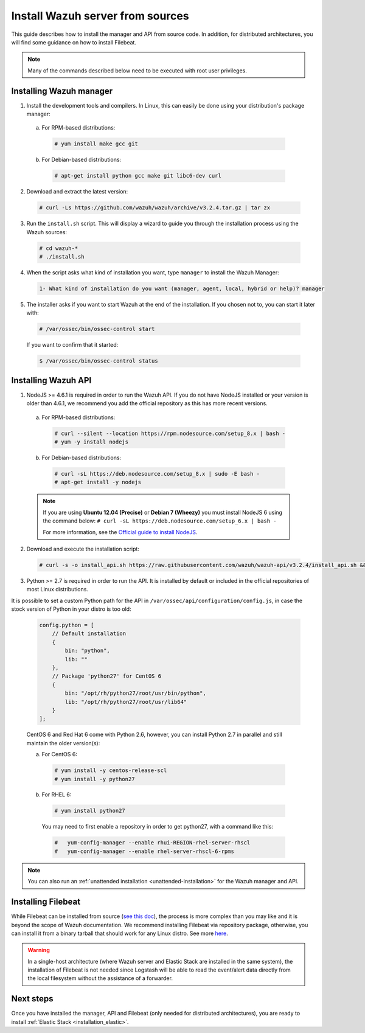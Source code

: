 .. Copyright (C) 2018 Wazuh, Inc.

.. _sources_installation:

Install Wazuh server from sources
=================================

This guide describes how to install the manager and API from source code. In addition, for distributed architectures, you will find some guidance on how to install Filebeat.

.. note:: Many of the commands described below need to be executed with root user privileges.

Installing Wazuh manager
------------------------

1. Install the development tools and compilers. In Linux, this can easily be done using your distribution's package manager:

  a) For RPM-based distributions:

    .. code-block:: console

      # yum install make gcc git

  b) For Debian-based distributions:

    .. code-block:: console

      # apt-get install python gcc make git libc6-dev curl

2. Download and extract the latest version:

  .. code-block:: console

    # curl -Ls https://github.com/wazuh/wazuh/archive/v3.2.4.tar.gz | tar zx

3. Run the ``install.sh`` script. This will display a wizard to guide you through the installation process using the Wazuh sources:

  .. code-block:: console

    # cd wazuh-*
    # ./install.sh


4. When the script asks what kind of installation you want, type ``manager`` to install the Wazuh Manager:

  .. code-block:: bash

    1- What kind of installation do you want (manager, agent, local, hybrid or help)? manager

5. The installer asks if you want to start Wazuh at the end of the installation. If you chosen not to, you can start it later with:

  .. code-block:: console

    # /var/ossec/bin/ossec-control start

  If you want to confirm that it started:

  .. code-block:: console

    $ /var/ossec/bin/ossec-control status

Installing Wazuh API
--------------------

1. NodeJS >= 4.6.1 is required in order to run the Wazuh API. If you do not have NodeJS installed or your version is older than 4.6.1, we recommend you add the official repository as this has more recent versions.

  a) For RPM-based distributions:

    .. code-block:: console

      # curl --silent --location https://rpm.nodesource.com/setup_8.x | bash -
      # yum -y install nodejs

  b) For Debian-based distributions:

    .. code-block:: console

      # curl -sL https://deb.nodesource.com/setup_8.x | sudo -E bash -
      # apt-get install -y nodejs

  .. note::

    If you are using **Ubuntu 12.04 (Precise)** or **Debian 7 (Wheezy)** you must install NodeJS 6 using the command below: ``# curl -sL https://deb.nodesource.com/setup_6.x | bash -``

    For more information, see the `Official guide to install NodeJS <https://nodejs.org/en/download/package-manager/>`_.

2. Download and execute the installation script:

  .. code-block:: console

      # curl -s -o install_api.sh https://raw.githubusercontent.com/wazuh/wazuh-api/v3.2.4/install_api.sh && bash ./install_api.sh download

3. Python >= 2.7 is required in order to run the API. It is installed by default or included in the official repositories of most Linux distributions.

It is possible to set a custom Python path for the API in ``/var/ossec/api/configuration/config.js``, in case the stock version of Python in your distro is too old:

  .. code-block:: javascript

    config.python = [
        // Default installation
        {
            bin: "python",
            lib: ""
        },
        // Package 'python27' for CentOS 6
        {
            bin: "/opt/rh/python27/root/usr/bin/python",
            lib: "/opt/rh/python27/root/usr/lib64"
        }
    ];

  CentOS 6 and Red Hat 6 come with Python 2.6, however, you can install Python 2.7 in parallel and still maintain the older version(s):

  a) For CentOS 6:

    .. code-block:: console

    	# yum install -y centos-release-scl
    	# yum install -y python27

  b) For RHEL 6:

    .. code-block:: console

    	# yum install python27

    You may need to first enable a repository in order to get python27, with a command like this:

    .. code-block:: console

    	#   yum-config-manager --enable rhui-REGION-rhel-server-rhscl
    	#   yum-config-manager --enable rhel-server-rhscl-6-rpms

.. note:: You can also run an :ref:`unattended installation <unattended-installation>` for the Wazuh manager and API.

Installing Filebeat
-------------------

While Filebeat can be installed from source (`see this doc <https://github.com/elastic/beats/blob/master/CONTRIBUTING.md>`_), the process is more complex than you may like and it is beyond the scope of Wazuh documentation. We recommend installing Filebeat via repository package, otherwise, you can install it from a binary tarball that should work for any Linux distro.  See more `here <https://www.elastic.co/downloads/beats/filebeat>`_.

.. warning::
    In a single-host architecture (where Wazuh server and Elastic Stack are installed in the same system), the installation of Filebeat is not needed since Logstash will be able to read the event/alert data directly from the local filesystem without the assistance of a forwarder.

Next steps
----------

Once you have installed the manager, API and Filebeat (only needed for distributed architectures), you are ready to install :ref:`Elastic Stack <installation_elastic>`.
